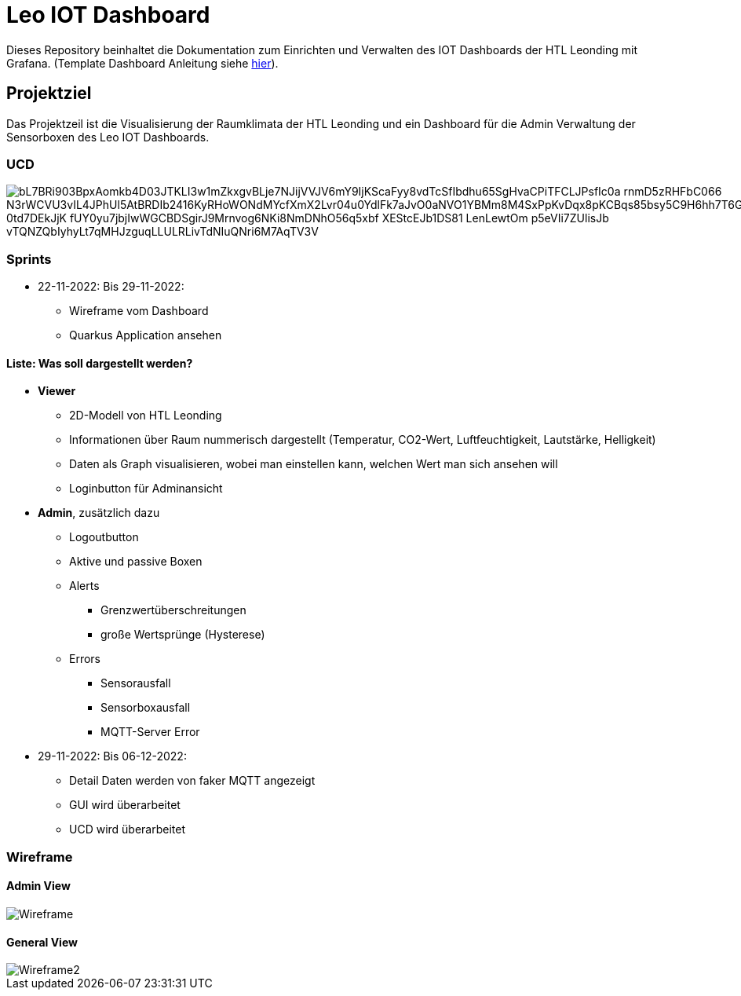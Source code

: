 = Leo IOT Dashboard

Dieses Repository beinhaltet die Dokumentation zum Einrichten und Verwalten des IOT Dashboards der HTL Leonding mit Grafana. (Template Dashboard Anleitung siehe https://github.com/2223-4bhitm-itp/2223-4bhitm-project-iot-dashboard/tree/main/docs/deployment[hier]).

== Projektziel

Das Projektzeil ist die Visualisierung der Raumklimata der HTL Leonding und ein Dashboard für die Admin Verwaltung der Sensorboxen des Leo IOT Dashboards.


=== UCD

image::https://www.plantuml.com/plantuml/png/bL7BRi903BpxAomkb4D03JTKLI3w1mZkxgvBLje7NJijVVJV6mY9IjKScaFyy8vdTcSfIbdhu65SgHvaCPiTFCLJPsfIc0a_rnmD5zRHFbC066_N3rWCVU3vIL4JPhUl5AtBRDIb2416KyRHoWONdMYcfXmX2Lvr04u0YdlFk7aJvO0aNVO1YBMm8M4SxPpKvDqx8pKCBqs85bsy5C9H6hh7T6GvispNj_0td7DEkJjK_fUY0yu7jbjIwWGCBDSgirJ9Mrnvog6NKi8NmDNhO56q5xbf_XEStcEJb1DS81-LenLewtOm_p5eVIi7ZUlisJb-vTQNZQbIyhyLt7qMHJzguqLLULRLivTdNIuQNri6M7AqTV3V[]


=== Sprints
* 22-11-2022: Bis 29-11-2022:
** Wireframe vom Dashboard
** Quarkus Application ansehen

==== Liste: Was soll dargestellt werden?

* *Viewer*
** 2D-Modell von HTL Leonding
** Informationen über Raum nummerisch dargestellt (Temperatur, CO2-Wert, Luftfeuchtigkeit, Lautstärke, Helligkeit)
** Daten als Graph visualisieren, wobei man einstellen kann, welchen Wert man sich ansehen will
** Loginbutton für Adminansicht

* *Admin*, zusätzlich dazu
** Logoutbutton
** Aktive und passive Boxen
** Alerts
*** Grenzwertüberschreitungen
*** große Wertsprünge (Hysterese)
** Errors
*** Sensorausfall
*** Sensorboxausfall
*** MQTT-Server Error

* 29-11-2022: Bis 06-12-2022:
** Detail Daten werden von faker MQTT angezeigt
** GUI wird überarbeitet
** UCD wird überarbeitet


=== Wireframe
==== Admin View
image::docs/img/Wireframe.png[]
==== General View
image::docs/img/Wireframe2.png[]
